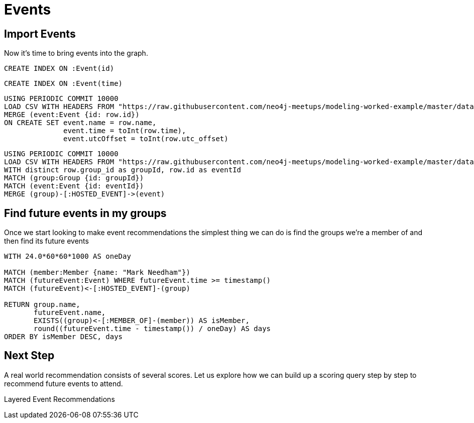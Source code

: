 = Events
:csv-url: https://raw.githubusercontent.com/neo4j-meetups/modeling-worked-example/master/data/
:icons: font

== Import Events

Now it’s time to bring events into the graph.

[source,cypher,subs=attributes]
----
CREATE INDEX ON :Event(id)
----

[source,cypher,subs=attributes]
----
CREATE INDEX ON :Event(time)
----

[source,cypher,subs=attributes]
----
USING PERIODIC COMMIT 10000
LOAD CSV WITH HEADERS FROM "{csv-url}events.csv" AS row
MERGE (event:Event {id: row.id})
ON CREATE SET event.name = row.name,
              event.time = toInt(row.time),
              event.utcOffset = toInt(row.utc_offset)
----


[source,cypher,subs=attributes]
----
USING PERIODIC COMMIT 10000
LOAD CSV WITH HEADERS FROM "{csv-url}events.csv" AS row
WITH distinct row.group_id as groupId, row.id as eventId
MATCH (group:Group {id: groupId})
MATCH (event:Event {id: eventId})
MERGE (group)-[:HOSTED_EVENT]->(event)
----

== Find future events in my groups

Once we start looking to make event recommendations the simplest thing we can do is find the groups we’re a member of and then find its future events

[source,cypher,subs=attributes]
----
WITH 24.0*60*60*1000 AS oneDay

MATCH (member:Member {name: "Mark Needham"})
MATCH (futureEvent:Event) WHERE futureEvent.time >= timestamp()
MATCH (futureEvent)<-[:HOSTED_EVENT]-(group)

RETURN group.name,
       futureEvent.name,
       EXISTS((group)<-[:MEMBER_OF]-(member)) AS isMember,
       round((futureEvent.time - timestamp()) / oneDay) AS days
ORDER BY isMember DESC, days
----

== Next Step

A real world recommendation consists of several scores.
Let us explore how we can build up a scoring query step by step to recommend future events to attend.

pass:a[<a play-topic='{guides}/05_layered_events.html'>Layered Event Recommendations</a>]